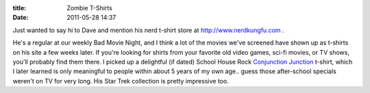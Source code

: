 :title: Zombie T-Shirts
:date: 2011-05-28 14:37

Just wanted to say hi to Dave and mention his nerd t-shirt store at
http://www.nerdkungfu.com .

He's a regular at our weekly Bad Movie Night, and I think a lot of the movies
we've screened have shown up as t-shirts on his site a few weeks later. If
you're looking for shirts from your favorite old video games, sci-fi movies,
or TV shows, you'll probably find them there. I picked up a delightful (if
dated) School House Rock `Conjunction Junction <http://www.nerdkungfu.com/School_House_Rock_Conjunction_Junction_T_Shirt_p/scas2002.htm>`_
t-shirt, which I later learned is only meaningful to people within about 5
years of my own age.. guess those after-school specials weren't on TV for
very long. His Star Trek collection is pretty impressive too.

